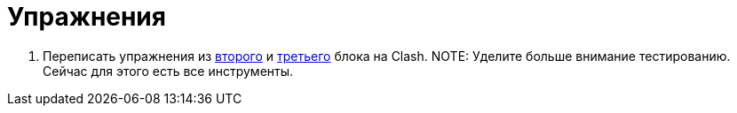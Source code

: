 = Упражнения

. Переписать упражнения из xref:02-combination-logic:exercises.adoc[второго] и xref:03-principles-of-construction:exercises.adoc[третьего] блока на Clash.
NOTE: Уделите больше внимание тестированию. Сейчас для этого есть все инструменты.
